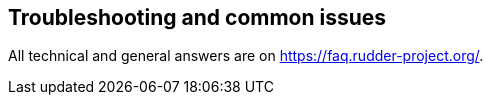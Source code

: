 == Troubleshooting and common issues

All technical and general answers are on https://faq.rudder-project.org/.

